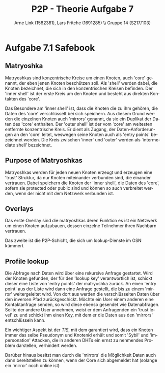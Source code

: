 #+TITLE:                P2P - Theorie Aufgabe 7
#+AUTHOR:               Arne Link (1582381), Lars Fritche (1691285) \\ Gruppe 14 (S217/103)
#+LANGUAGE:             de
#+startup:              koma-article
#+LaTeX_CLASS:          koma-article
#+OPTIONS:              toc:nil
#+LATEX_HEADER:         \renewcommand{\thesubsubsection}{\alph{subsubsection})}

* Aufgabe 7.1 Safebook

** Matryoshka
Matryoshkas sind konzentrische Kreise um einen Knoten, auch 'core' genannt, der
eben jenen Knoten beschützen soll.  Als 'shell' werden dabei, die Knoten
bezeichnet, die sich in den konzentrischen Kreisen befinden.  Der 'inner shell'
ist der erste Kreis um den Knoten und besteht aus direkten Kontakten des 'core'.

Das Besondere am 'inner shell' ist, dass die Knoten die zu ihm gehören, die
Daten des 'core' verschlüsselt bei sich speichern.  Aus diesem Grund werden die
einzelnen Knoten auch 'mirrors' genannt, da sie ein Duplikat der Daten des
'core' enthalten.  Der 'outer shell' ist der vom 'core' am weitesten entfernte
konzentrische Kreis. Er dient als Zugang, der Daten-Anforderungen an den 'core'
leitet, weswegen seine Knoten auch als 'entry points' bezeichnet werden. Die
Kreis zwischen 'inner' und 'outer' werden als 'intermediate shell' bezeichnet.

** Purpose of Matryoshkas
Matryoshkas werden für jeden neuen Knoten erzeugt und erzeugen eine 'trust'
Struktur, da nur Knoten miteinander verbunden sind, die einander
vertrauen. Dabei speichern die Knoten der 'inner shell', die Daten des 'core',
sofern sie protected oder public sind und können so auch verbreitet werden, wenn
der nicht mit dem Netzwerk verbunden ist.

** Overlays
Das erste Overlay sind die matryoshkas deren Funktion es ist ein Netzwerk um
einen Knoten aufzubauen, dessen einzelne Teilnehmer ihren Nachbarn vertrauen.

Das zweite ist die P2P-Schicht, die sich um lookup-Dienste im OSN kümmert.

**  Profile lookup
Die Abfrage nach Daten wird über eine rekursive Anfrage gestartet. Wird der
Knoten gefunden, der für den 'lookup key' verantwortlich ist, schickt dieser
eine Liste von 'entry points' der matryoshka zurück. An einen 'entry point' aus
der Liste wird dann eine Anfrage gestellt, die bis zu einem 'mirror'
weitergeleitet wird. Von dort aus werden die verschlüsselten Daten über den
inversen Pfad zurückgeschickt.  Möchte ein User einem anderen eine
Kontaktanfrage senden, so wird diese ebenso gesendet wie Datenabfragen.  Sollte
der andere User annehmen, weist er dem Anfragenden ein 'trust level' zu und
schickt ihm einen Key, mit dem er die Daten aus den 'mirrors' entschlüsseln
kann.

Ein wichtiger Aspekt ist der $TIS$, mit dem garantiert wird, dass ein Knoten
immer das selbe Pseudonym und Knotenid erhält und somit 'Sybil' und
'impersonation' Attacken, die in anderen DHTs ein ernst zu nehmendes Problem
darstellen, verhindert werden.

Darüber hinaus besitzt man durch die 'mirrors' die Möglichkeit Daten auch dann
bereitstellen zu können, wenn der Core sich abgemeldet hat (solange ein 'mirror'
noch online ist)
